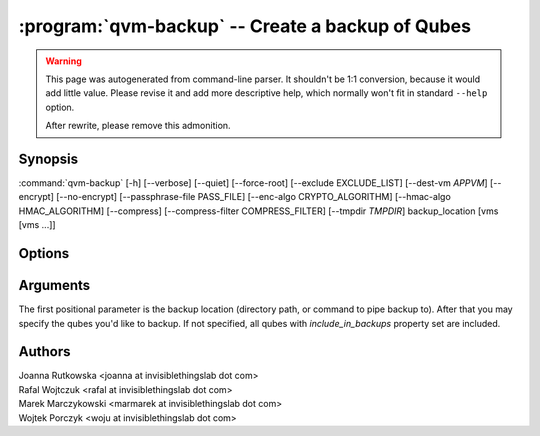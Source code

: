 .. program:: qvm-backup

:program:`qvm-backup` -- Create a backup of Qubes
=================================================

.. warning::

   This page was autogenerated from command-line parser. It shouldn't be 1:1
   conversion, because it would add little value. Please revise it and add
   more descriptive help, which normally won't fit in standard ``--help``
   option.

   After rewrite, please remove this admonition.

Synopsis
--------

:command:`qvm-backup` [-h] [--verbose] [--quiet] [--force-root] [--exclude EXCLUDE_LIST] [--dest-vm *APPVM*] [--encrypt] [--no-encrypt] [--passphrase-file PASS_FILE] [--enc-algo CRYPTO_ALGORITHM] [--hmac-algo HMAC_ALGORITHM] [--compress] [--compress-filter COMPRESS_FILTER] [--tmpdir *TMPDIR*] backup_location [vms [vms ...]]

Options
-------

.. option:: --help, -h

   show this help message and exit

.. option:: --verbose, -v

   increase verbosity

.. option:: --quiet, -q

   decrease verbosity

.. option:: --force-root

   force to run as root

.. option:: --exclude, -x

   Exclude the specified VM from the backup (may be repeated)

.. option:: --dest-vm, -d

   Specify the destination VM to which the backup will be sent (implies -e)

.. option:: --encrypt, -e

   Encrypt the backup

.. option:: --no-encrypt

   Skip encryption even if sending the backup to a VM

.. option:: --passphrase-file, -p

   Read passphrase from a file, or use '-' to read from stdin

.. option:: --enc-algo, -E

   Specify a non-default encryption algorithm. For a list of supported algorithms, execute 'openssl list-cipher-algorithms' (implies -e)

.. option:: --hmac-algo, -H

   Specify a non-default HMAC algorithm. For a list of supported algorithms, execute 'openssl list-message-digest-algorithms'

.. option:: --compress, -z

   Compress the backup

.. option:: --compress-filter, -Z

   Specify a non-default compression filter program (default: gzip)

.. option:: --tmpdir

   Specify a temporary directory (if you have at least 1GB free RAM in dom0, use of /tmp is advised) (default: /var/tmp)

Arguments
---------

The first positional parameter is the backup location (directory path, or
command to pipe backup to). After that you may specify the qubes you'd like to
backup. If not specified, all qubes with `include_in_backups` property set are
included.

Authors
-------

| Joanna Rutkowska <joanna at invisiblethingslab dot com>
| Rafal Wojtczuk <rafal at invisiblethingslab dot com>
| Marek Marczykowski <marmarek at invisiblethingslab dot com>
| Wojtek Porczyk <woju at invisiblethingslab dot com>

.. vim: ts=3 sw=3 et tw=80
